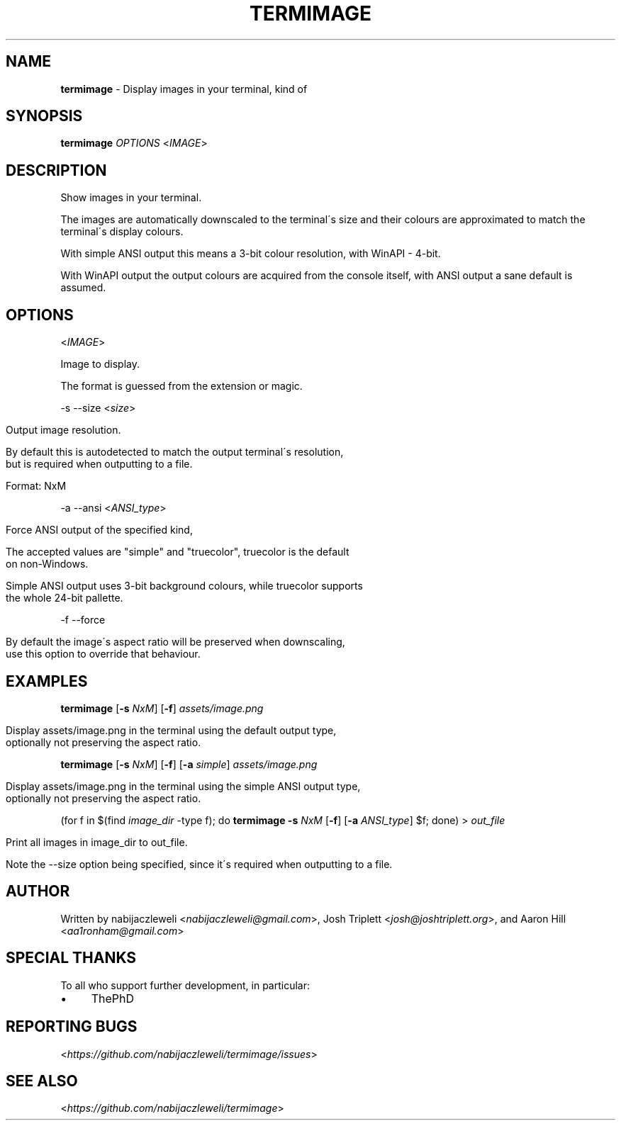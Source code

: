 .\" generated with Ronn/v0.7.3
.\" http://github.com/rtomayko/ronn/tree/0.7.3
.
.TH "TERMIMAGE" "1" "March 2020" "termimage developers" ""
.
.SH "NAME"
\fBtermimage\fR \- Display images in your terminal, kind of
.
.SH "SYNOPSIS"
\fBtermimage\fR \fIOPTIONS\fR <\fIIMAGE\fR>
.
.SH "DESCRIPTION"
Show images in your terminal\.
.
.P
The images are automatically downscaled to the terminal\'s size and their colours are approximated to match the terminal\'s display colours\.
.
.P
With simple ANSI output this means a 3\-bit colour resolution, with WinAPI \- 4\-bit\.
.
.P
With WinAPI output the output colours are acquired from the console itself, with ANSI output a sane default is assumed\.
.
.SH "OPTIONS"
<\fIIMAGE\fR>
.
.P
Image to display\.
.
.P
The format is guessed from the extension or magic\.
.
.P
\-s \-\-size <\fIsize\fR>
.
.IP "" 4
.
.nf

Output image resolution\.

By default this is autodetected to match the output terminal\'s resolution,
but is required when outputting to a file\.

Format: NxM
.
.fi
.
.IP "" 0
.
.P
\-a \-\-ansi <\fIANSI_type\fR>
.
.IP "" 4
.
.nf

Force ANSI output of the specified kind,

The accepted values are "simple" and "truecolor", truecolor is the default
on non\-Windows\.

Simple ANSI output uses 3\-bit background colours, while truecolor supports
the whole 24\-bit pallette\.
.
.fi
.
.IP "" 0
.
.P
\-f \-\-force
.
.IP "" 4
.
.nf

By default the image\'s aspect ratio will be preserved when downscaling,
use this option to override that behaviour\.
.
.fi
.
.IP "" 0
.
.SH "EXAMPLES"
\fBtermimage\fR [\fB\-s\fR \fINxM\fR] [\fB\-f\fR] \fIassets/image\.png\fR
.
.IP "" 4
.
.nf

Display assets/image\.png in the terminal using the default output type,
optionally not preserving the aspect ratio\.
.
.fi
.
.IP "" 0
.
.P
\fBtermimage\fR [\fB\-s\fR \fINxM\fR] [\fB\-f\fR] [\fB\-a\fR \fIsimple\fR] \fIassets/image\.png\fR
.
.IP "" 4
.
.nf

Display assets/image\.png in the terminal using the simple ANSI output type,
optionally not preserving the aspect ratio\.
.
.fi
.
.IP "" 0
.
.P
(for f in $(find \fIimage_dir\fR \-type f); do \fBtermimage \-s\fR \fINxM\fR [\fB\-f\fR] [\fB\-a\fR \fIANSI_type\fR] $f; done) > \fIout_file\fR
.
.IP "" 4
.
.nf

Print all images in image_dir to out_file\.

Note the \-\-size option being specified, since it\'s required when outputting to a file\.
.
.fi
.
.IP "" 0
.
.SH "AUTHOR"
Written by nabijaczleweli <\fInabijaczleweli@gmail\.com\fR>, Josh Triplett <\fIjosh@joshtriplett\.org\fR>, and Aaron Hill <\fIaa1ronham@gmail\.com\fR>
.
.SH "SPECIAL THANKS"
To all who support further development, in particular:
.
.IP "\(bu" 4
ThePhD
.
.IP "" 0
.
.SH "REPORTING BUGS"
<\fIhttps://github\.com/nabijaczleweli/termimage/issues\fR>
.
.SH "SEE ALSO"
<\fIhttps://github\.com/nabijaczleweli/termimage\fR>
